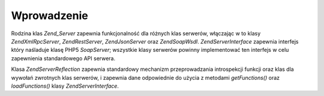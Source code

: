 .. EN-Revision: none
.. _zend.server.introduction:

Wprowadzenie
============

Rodzina klas *Zend_Server* zapewnia funkcjonalność dla różnych klas serwerów, włączając w to klasy
*Zend\XmlRpc\Server*, *Zend\Rest\Server*, *Zend\Json\Server* oraz *Zend\Soap\Wsdl*. *Zend\Server\Interface*
zapewnia interfejs który naśladuje klasę PHP5 *SoapServer*; wszystkie klasy serwerów powinny implementować ten
interfejs w celu zapewnienia standardowego API serwera.

Klasa *Zend\Server\Reflection* zapewnia standardowy mechanizm przeprowadzania introspekcji funkcji oraz klas dla
wywołań zwrotnych klas serwerów, i zapewnia dane odpowiednie do użycia z metodami *getFunctions()* oraz
*loadFunctions()* klasy *Zend\Server\Interface*.


